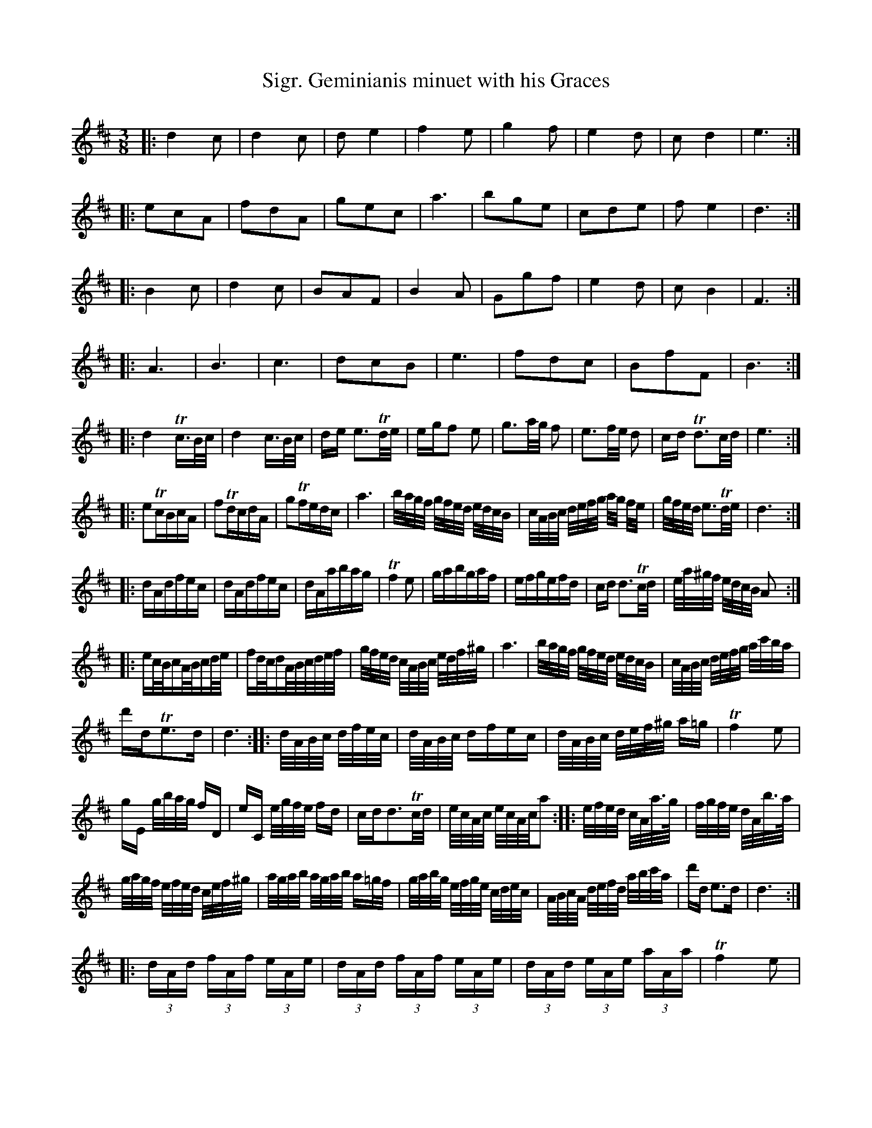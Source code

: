 X:56
T:Sigr. Geminianis minuet with his Graces
M:3/8
L:1/8
S: 8: MCJLSH3 http://www.cpartington.plus.com/links/Walsh.abc
Z: Pete Stewart 2004
N:Trills placed as printed. Where they occur over demi-semi=quavers they
N:may be intended to indicate a trill ending with the demi-semi-quaver
N:pair. A slur mark occurs over the note group and thus restricts the
N:position of the trill mark
B: Walsh "Third Book of the most Celebrated jiggs, Lancashire hornpipes, ..."
K:D
|: d2c | d2c | de2 | f2e | g2f | e2d | cd2 | e3 :|
|: ecA | fdA | gec | a3 | bge | cde | fe2 | d3 :|
|: B2c | d2c | BAF | B2A | Ggf | e2d | cB2 | F3 :|
|: A3 | B3 | c3 | dcB | e3 | fdc | BfF | B3 :|
|: [L:1/16] d4Tc>Bc/ | d4c>Bc/ |\
de e3Td/e/ | egf2 e2 |\
g3a/g/ f2 | e3f/e/ d2 |\
cd Td3c/d/ | e6 :|
|: e2TcBcA | f2TdcdA |\
g2Tfedc | a6 |\
b/a/g/f/ g/f/e/d/ e/d/c/B/ | c/A/B/c/ d/e/f/g/ a/g/ f/e/ |\
g/f/e/d/ e3Td/e/ | d6 :|
|: dAdfec | dAdfec |\
dAabag | Tf4e2 |\
gabgaf | efgefd |\
cd d3Tc/d/ | e/a/^g/f/ e/d/c/B/ A2 :|
|: ec/B/cA/B/cd/e/ | fd/c/dA/B/c/d/e/f/ |\
g/f/e/d/ c/A/B/c/ e/d/f/^g/ | a6 |\
b/a/g/f/ g/f/e/d/ e/d/c/B/ | c/A/B/c/ d/e/f/g/ a/c'/b/a/ |
d'dTe3d | d6 :|\
|: d/A/B/c/ d/f/e/c/ | d/A/B/c/ dfec |\
d/A/B/c/ d/e/f/^g/ a=g | Tf4e2 |
gE g/b/a/g/ fD | eC e/g/f/e/ fd |\
cdd3Tc/d/ | e/c/A/c/ e/c/A/c/a2 :|\
|: [L:1/32] efed cAa>g | fgfe dAb>a |
gagf efed cef^g | agab agab a2=gf |\
gabg efge cdec | ABcA defd abc'a |\
d'2d2 e6d2 | d12 :|
|: [L:1/16] (3dAd (3fAf (3eAe | (3dAd (3fAf (3eAe |\
(3dAd (3eAe (3aAa | Tf4e2 |
(3gba (3bag (3agf | (3egf (3gfe (3fed |\
(3cBA (3dcd d>cd/ | (3ea^g (3aed (3cBA :|\
|: (3ede (3cBA (3cBA | (3fef (3dcd (3ABA |
(3gfe (3edc (3cBA | a6 |\
(3bag (3gfe (3gfe | (3c'ba (3c'ba (3c'ba |\
(d'd e3d | d6 :|
